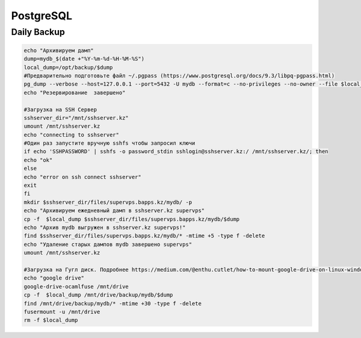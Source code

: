 PostgreSQL
===================================================================================

Daily Backup
_____________________________________

.. code-block:: bash

	echo "Архивируем дамп"
	dump=mydb_$(date +"%Y-%m-%d-%H-%M-%S")
	local_dump=/opt/backup/$dump
	#Предварительно подготовьте файл ~/.pgpass (https://www.postgresql.org/docs/9.3/libpq-pgpass.html)
	pg_dump --verbose --host=127.0.0.1 --port=5432 -U mydb --format=c --no-privileges --no-owner --file $local_dump -n "public"
	echo "Резервирование  завершено"	
	
	#Загрузка на SSH Сервер
	sshserver_dir="/mnt/sshserver.kz"
	umount /mnt/sshserver.kz
	echo "connecting to sshserver"
	#Один раз запустите вручную sshfs чтобы запросил ключи
	if echo 'SSHPASSWORD' | sshfs -o password_stdin sshlogin@sshserver.kz:/ /mnt/sshserver.kz/; then
	echo "ok"
	else
	echo "error on ssh connect sshserver"
	exit
	fi	
	mkdir $sshserver_dir/files/supervps.bapps.kz/mydb/ -p
	echo "Архивируем ежедневный дамп в sshserver.kz supervps"
	cp -f  $local_dump $sshserver_dir/files/supervps.bapps.kz/mydb/$dump
	echo "Архив mydb выгружен в sshserver.kz supervps!"
	find $sshserver_dir/files/supervps.bapps.kz/mydb/* -mtime +5 -type f -delete
	echo "Удаление старых дампов mydb завершено supervps"	
	umount /mnt/sshserver.kz
	
	#Загрузка на Гугл диск. Подробнее https://medium.com/@enthu.cutlet/how-to-mount-google-drive-on-linux-windows-systems-5ef4bff24288
	echo "google drive"
	google-drive-ocamlfuse /mnt/drive
	cp -f  $local_dump /mnt/drive/backup/mydb/$dump
	find /mnt/drive/backup/mydb/* -mtime +30 -type f -delete
	fusermount -u /mnt/drive
	rm -f $local_dump
